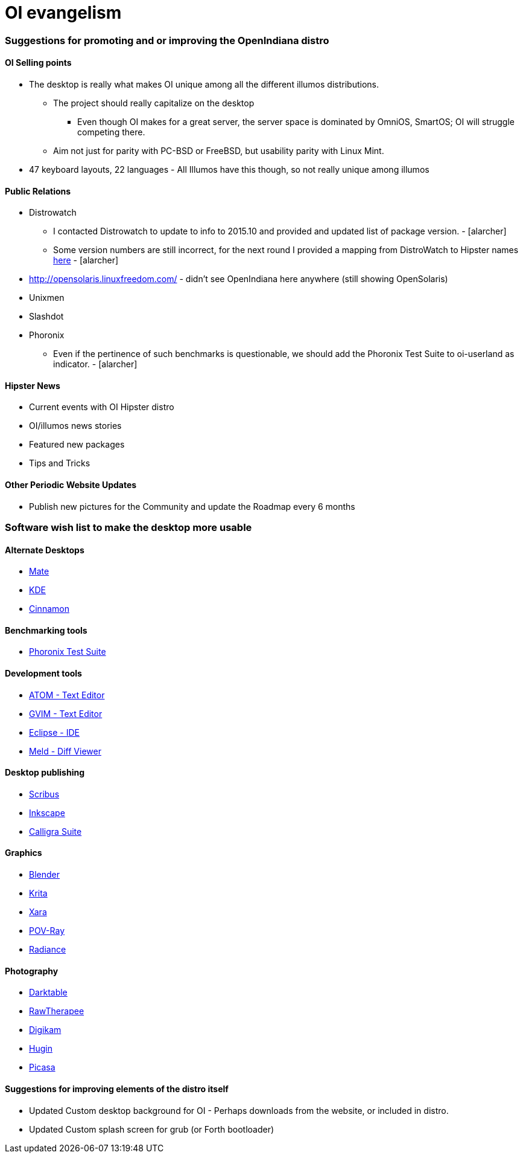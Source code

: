= OI evangelism

=== Suggestions for promoting and or improving the OpenIndiana distro

==== OI Selling points
* The desktop is really what makes OI unique among all the different illumos distributions. 
** The project should really capitalize on the desktop
*** Even though OI makes for a great server, the server space is dominated by OmniOS, SmartOS; OI will struggle competing there.
** Aim not just for parity with PC-BSD or FreeBSD, but usability parity with Linux Mint.
* 47 keyboard layouts, 22 languages - All Illumos have this though, so not really unique among illumos


==== Public Relations
* Distrowatch
** I contacted Distrowatch to update to info to 2015.10 and provided and updated list of package version. - [alarcher] 
** Some version numbers are still incorrect, for the next round I provided a mapping from DistroWatch to Hipster names http://hub.openindiana.ninja/?q=content/distrowatch-openindiana-hipster-packages[here] - [alarcher]
* http://opensolaris.linuxfreedom.com/ - didn't see OpenIndiana here anywhere (still showing OpenSolaris)
* Unixmen
* Slashdot
* Phoronix
** Even if the pertinence of such benchmarks is questionable, we should add the Phoronix Test Suite to oi-userland as indicator. - [alarcher]

==== Hipster News
* Current events with OI Hipster distro
* OI/illumos news stories
* Featured new packages
* Tips and Tricks

==== Other Periodic Website Updates
* Publish new pictures for the Community and update the Roadmap every 6 months

=== Software wish list to make the desktop more usable

==== Alternate Desktops
* http://mate-desktop.com/[Mate]
* https://www.kde.org/[KDE]
* https://github.com/linuxmint/Cinnamon[Cinnamon]

==== Benchmarking tools
* http://www.phoronix-test-suite.com/[Phoronix Test Suite]

==== Development tools
* https://atom.io/[ATOM - Text Editor]
* http://www.vim.org/[GVIM - Text Editor]
* https://eclipse.org/[Eclipse - IDE]
* http://meldmerge.org/[Meld - Diff Viewer]

==== Desktop publishing
* http://www.scribus.net/[Scribus]
* https://inkscape.org/en/[Inkscape]
* https://www.calligra.org/[Calligra Suite]

==== Graphics
* https://www.blender.org/[Blender]
* https://krita.org/[Krita]
* http://www.xaraxtreme.org/[Xara]
* http://www.povray.org/[POV-Ray]
* http://www.radiance-online.org/[Radiance]

==== Photography
* http://www.darktable.org/[Darktable]
* http://rawtherapee.com/[RawTherapee]
* https://www.digikam.org/[Digikam]
* http://hugin.sourceforge.net/[Hugin]
* https://picasa.google.com/[Picasa]

==== Suggestions for improving elements of the distro itself
* Updated Custom desktop background for OI - Perhaps downloads from the website, or included in distro.
* Updated Custom splash screen for grub (or Forth bootloader)

